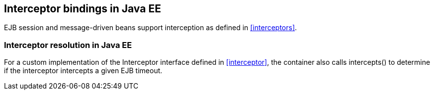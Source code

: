 [[interceptors_ee]]

== Interceptor bindings in Java EE

EJB session and message-driven beans support interception as defined in <<interceptors>>.

[[interceptor_resolution_ee]]

=== Interceptor resolution in Java EE

For a custom implementation of the +Interceptor+ interface defined in <<interceptor>>, the container also calls +intercepts()+ to determine if the interceptor intercepts a given EJB timeout.
